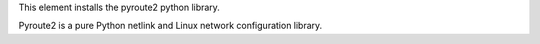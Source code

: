 This element installs the pyroute2 python library.

Pyroute2 is a pure Python netlink and Linux network configuration library.
